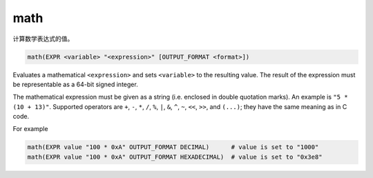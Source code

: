 math
----

计算数学表达式的值。

.. code-block:: cmake

  math(EXPR <variable> "<expression>" [OUTPUT_FORMAT <format>])

Evaluates a mathematical ``<expression>`` and sets ``<variable>`` to the
resulting value.  The result of the expression must be representable as a
64-bit signed integer.

The mathematical expression must be given as a string (i.e. enclosed in
double quotation marks). An example is ``"5 * (10 + 13)"``.
Supported operators are ``+``, ``-``, ``*``, ``/``, ``%``, ``|``, ``&``,
``^``, ``~``, ``<<``, ``>>``, and ``(...)``; they have the same meaning
as in C code.

.. versionadded:: 3.13
  Hexadecimal numbers are recognized when prefixed with ``0x``, as in C code.

.. versionadded:: 3.13
  The result is formatted according to the option ``OUTPUT_FORMAT``,
  where ``<format>`` is one of

  ``HEXADECIMAL``
    Hexadecimal notation as in C code, i. e. starting with "0x".
  ``DECIMAL``
    Decimal notation. Which is also used if no ``OUTPUT_FORMAT`` option
    is specified.

For example

.. code-block:: cmake

  math(EXPR value "100 * 0xA" OUTPUT_FORMAT DECIMAL)      # value is set to "1000"
  math(EXPR value "100 * 0xA" OUTPUT_FORMAT HEXADECIMAL)  # value is set to "0x3e8"
